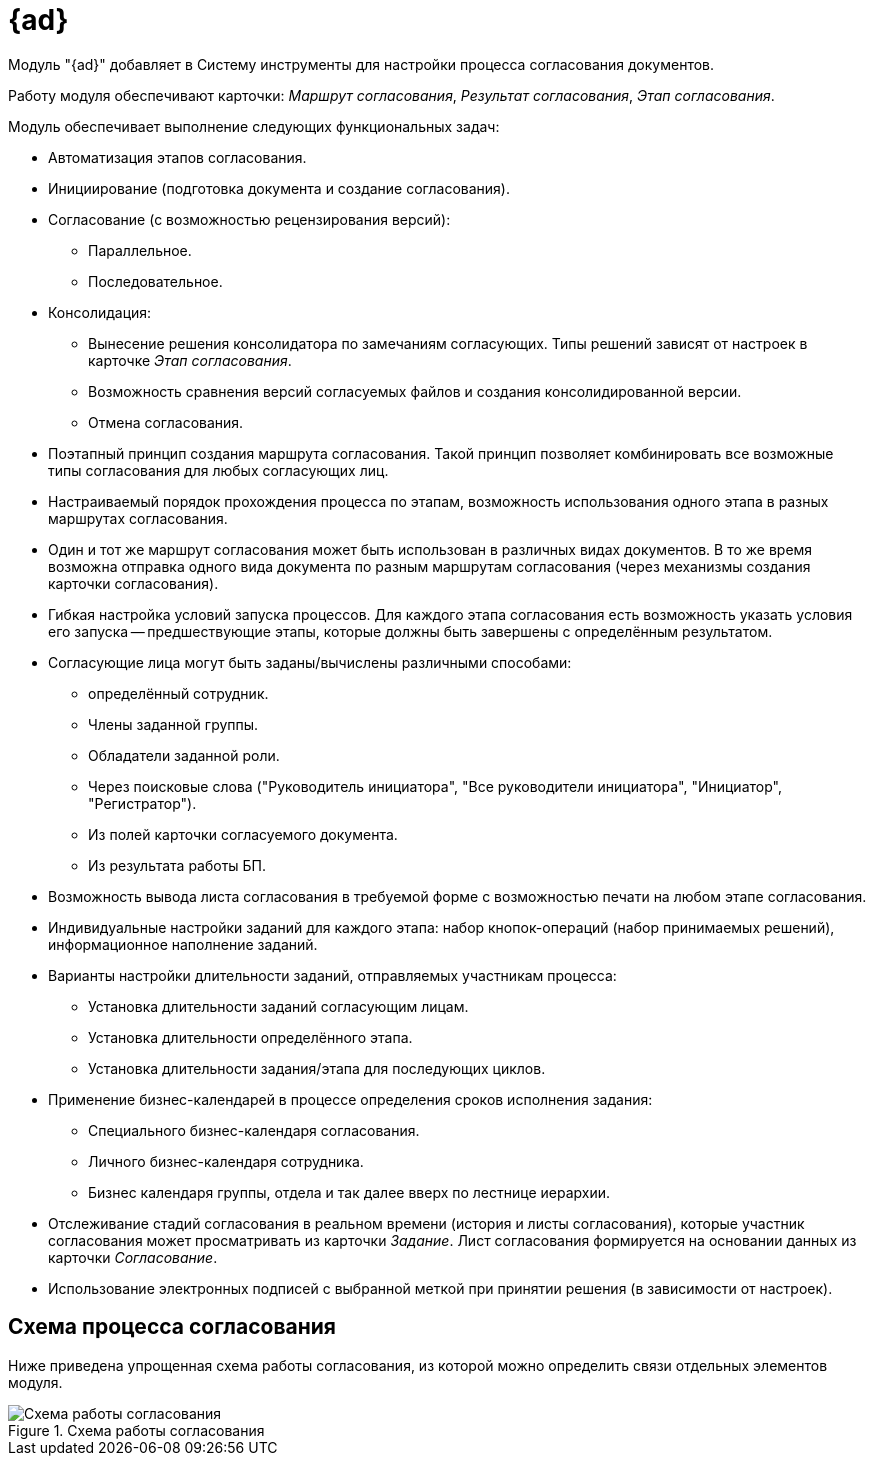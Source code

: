 = {ad}

Модуль "{ad}" добавляет в Систему инструменты для настройки процесса согласования документов.

Работу модуля обеспечивают карточки: _Маршрут согласования_, _Результат согласования_, _Этап согласования_.

.Модуль обеспечивает выполнение следующих функциональных задач:
* Автоматизация этапов согласования.
* Инициирование (подготовка документа и создание согласования).
* Согласование (с возможностью рецензирования версий):
** Параллельное.
** Последовательное.
* Консолидация:
** Вынесение решения консолидатора по замечаниям согласующих. Типы решений зависят от настроек в карточке _Этап согласования_.
** Возможность сравнения версий согласуемых файлов и создания консолидированной версии.
** Отмена согласования.
* Поэтапный принцип создания маршрута согласования. Такой принцип позволяет комбинировать все возможные типы согласования для любых согласующих лиц.
* Настраиваемый порядок прохождения процесса по этапам, возможность использования одного этапа в разных маршрутах согласования.
* Один и тот же маршрут согласования может быть использован в различных видах документов. В то же время возможна отправка одного вида документа по разным маршрутам согласования (через механизмы создания карточки согласования).
* Гибкая настройка условий запуска процессов. Для каждого этапа согласования есть возможность указать условия его запуска -- предшествующие этапы, которые должны быть завершены с определённым результатом.
* Согласующие лица могут быть заданы/вычислены различными способами:
** определённый сотрудник.
** Члены заданной группы.
** Обладатели заданной роли.
** Через поисковые слова ("Руководитель инициатора", "Все руководители инициатора", "Инициатор", "Регистратор").
** Из полей карточки согласуемого документа.
** Из результата работы БП.
* Возможность вывода листа согласования в требуемой форме с возможностью печати на любом этапе согласования.
* Индивидуальные настройки заданий для каждого этапа: набор кнопок-операций (набор принимаемых решений), информационное наполнение заданий.
* Варианты настройки длительности заданий, отправляемых участникам процесса:
** Установка длительности заданий согласующим лицам.
** Установка длительности определённого этапа.
** Установка длительности задания/этапа для последующих циклов.
* Применение бизнес-календарей в процессе определения сроков исполнения задания:
** Специального бизнес-календаря согласования.
** Личного бизнес-календаря сотрудника.
** Бизнес календаря группы, отдела и так далее вверх по лестнице иерархии.
* Отслеживание стадий согласования в реальном времени (история и листы согласования), которые участник согласования может просматривать из карточки _Задание_. Лист согласования формируется на основании данных из карточки _Согласование_.
* Использование электронных подписей с выбранной меткой при принятии решения (в зависимости от настроек).

== Схема процесса согласования

Ниже приведена упрощенная схема работы согласования, из которой можно определить связи отдельных элементов модуля.

.Схема работы согласования
image::approval-schema.png[Схема работы согласования]